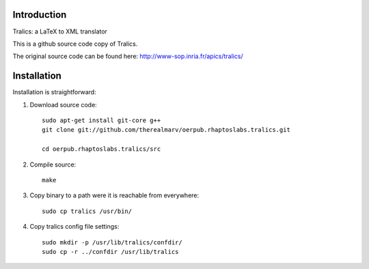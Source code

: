 Introduction
============
Tralics: a LaTeX to XML translator

This is a github source code copy of Tralics.

The original source code can be found here:
http://www-sop.inria.fr/apics/tralics/


Installation
============
Installation is straightforward:

1. Download source code::

    sudo apt-get install git-core g++
    git clone git://github.com/therealmarv/oerpub.rhaptoslabs.tralics.git

    cd oerpub.rhaptoslabs.tralics/src

2. Compile source::

    make

3. Copy binary to a path were it is reachable from everywhere::

    sudo cp tralics /usr/bin/

4. Copy tralics config file settings::

    sudo mkdir -p /usr/lib/tralics/confdir/
    sudo cp -r ../confdir /usr/lib/tralics

